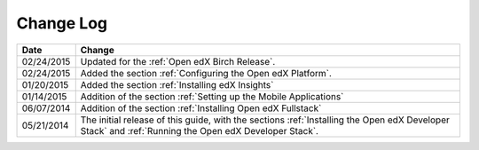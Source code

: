 ############
Change Log
############

.. list-table::
   :widths: 10 70
   :header-rows: 1

   * - Date
     - Change
   * - 02/24/2015
     - Updated for the :ref:`Open edX Birch Release`.
   * - 02/24/2015
     - Added the section :ref:`Configuring the Open edX Platform`.
   * - 01/20/2015
     - Added the section :ref:`Installing edX Insights`
   * - 01/14/2015
     - Addition of the section :ref:`Setting up the Mobile Applications`
   * - 06/07/2014
     - Addition of the section :ref:`Installing Open edX Fullstack`
   * - 05/21/2014
     - The initial release of this guide, with the sections :ref:`Installing
       the Open edX Developer Stack` and :ref:`Running the Open edX Developer
       Stack`.
   
